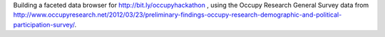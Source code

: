 Building a faceted data browser for http://bit.ly/occupyhackathon , using the Occupy Research General Survey data from http://www.occupyresearch.net/2012/03/23/preliminary-findings-occupy-research-demographic-and-political-participation-survey/.
